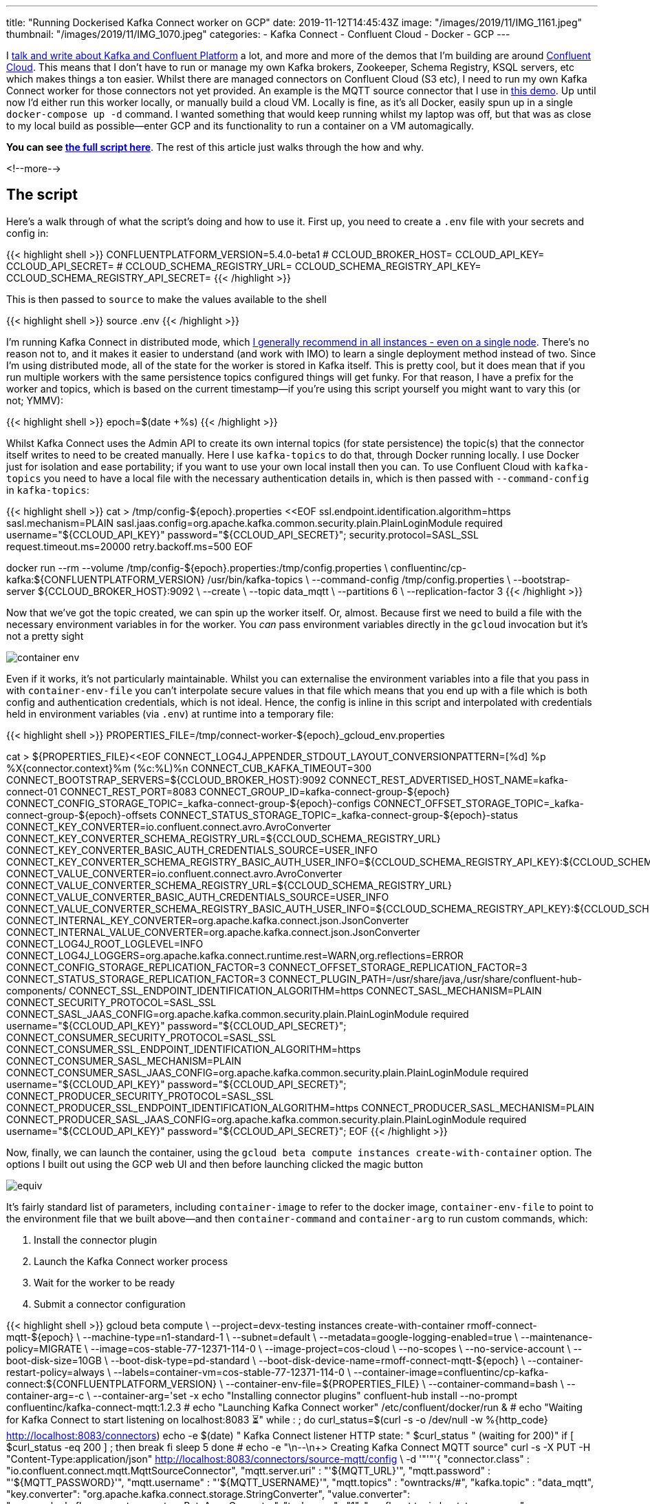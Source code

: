 ---
title: "Running Dockerised Kafka Connect worker on GCP"
date: 2019-11-12T14:45:43Z
image: "/images/2019/11/IMG_1161.jpeg"
thumbnail: "/images/2019/11/IMG_1070.jpeg"
categories:
- Kafka Connect
- Confluent Cloud
- Docker
- GCP
---

I http://talks.rmoff.net/[talk and write about Kafka and Confluent Platform] a lot, and more and more of the demos that I'm building are around https://confluent.cloud[Confluent Cloud]. This means that I don't have to run or manage my own Kafka brokers, Zookeeper, Schema Registry, KSQL servers, etc which makes things a ton easier. Whilst there are managed connectors on Confluent Cloud (S3 etc), I need to run my own Kafka Connect worker for those connectors not yet provided. An example is the MQTT source connector that I use in https://rmoff.dev/kssf19-ksql-video[this demo]. Up until now I'd either run this worker locally, or manually build a cloud VM. Locally is fine, as it's all Docker, easily spun up in a single `docker-compose up -d` command. I wanted something that would keep running whilst my laptop was off, but that was as close to my local build as possible—enter GCP and its functionality to run a container on a VM automagically. 

*You can see https://github.com/confluentinc/demo-scene/blob/master/mqtt-tracker/launch-worker-container_gcloud.sh[the full script here]*. The rest of this article just walks through the how and why.

<!--more-->

## The script

Here's a walk through of what the script's doing and how to use it. First up, you need to create a `.env` file with your secrets and config in: 

{{< highlight shell >}}
CONFLUENTPLATFORM_VERSION=5.4.0-beta1
#   
CCLOUD_BROKER_HOST=
CCLOUD_API_KEY=
CCLOUD_API_SECRET=
#
CCLOUD_SCHEMA_REGISTRY_URL=
CCLOUD_SCHEMA_REGISTRY_API_KEY=
CCLOUD_SCHEMA_REGISTRY_API_SECRET=
{{< /highlight >}}

This is then passed to `source` to make the values available to the shell

{{< highlight shell >}}
source .env
{{< /highlight >}}

I'm running Kafka Connect in distributed mode, which http://rmoff.dev/ksldn19-kafka-connect[I generally recommend in all instances - even on a single node]. There's no reason not to, and it makes it easier to understand (and work with IMO) to learn a single deployment method instead of two. Since I'm using distributed mode, all of the state for the worker is stored in Kafka itself. This is pretty cool, but it does mean that if you run multiple workers with the same persistence topics configured things will get funky. For that reason, I have a prefix for the worker and topics, which is based on the current timestamp—if you're using this script yourself you might want to vary this (or not; YMMV): 

{{< highlight shell >}}
epoch=$(date +%s)
{{< /highlight >}}

Whilst Kafka Connect uses the Admin API to create its own internal topics (for state persistence) the topic(s) that the connector itself writes to need to be created manually. Here I use `kafka-topics` to do that, through Docker running locally. I use Docker just for isolation and ease portability; if you want to use your own local install then you can. To use Confluent Cloud with `kafka-topics` you need to have a local file with the necessary authentication details in, which is then passed with `--command-config` in `kafka-topics`:

{{< highlight shell >}}
cat > /tmp/config-${epoch}.properties <<EOF
ssl.endpoint.identification.algorithm=https
sasl.mechanism=PLAIN
sasl.jaas.config=org.apache.kafka.common.security.plain.PlainLoginModule required username="${CCLOUD_API_KEY}" password="${CCLOUD_API_SECRET}";
security.protocol=SASL_SSL
request.timeout.ms=20000
retry.backoff.ms=500
EOF

docker run --rm --volume /tmp/config-${epoch}.properties:/tmp/config.properties \
    confluentinc/cp-kafka:${CONFLUENTPLATFORM_VERSION} /usr/bin/kafka-topics \
    --command-config /tmp/config.properties \
    --bootstrap-server ${CCLOUD_BROKER_HOST}:9092 \
    --create \
    --topic data_mqtt \
    --partitions 6 \
    --replication-factor 3
{{< /highlight >}}

Now that we've got the topic created, we can spin up the worker itself. Or, almost. Because first we need to build a file with the necessary environment variables in for the worker. You _can_ pass environment variables directly in the `gcloud` invocation but it's not a pretty sight

image::/images/2019/11/container_env.png[]

Even if it works, it's not particularly maintainable. Whilst you can externalise the environment variables into a file that you pass in with `container-env-file` you can't interpolate secure values in that file which means that you end up with a file which is both config and authentication credentials, which is not ideal. Hence, the config is inline in this script and interpolated with credentials held in environment variables (via `.env`) at runtime into a temporary file: 

{{< highlight shell >}}
PROPERTIES_FILE=/tmp/connect-worker-${epoch}_gcloud_env.properties

cat > ${PROPERTIES_FILE}<<EOF
CONNECT_LOG4J_APPENDER_STDOUT_LAYOUT_CONVERSIONPATTERN=[%d] %p %X{connector.context}%m (%c:%L)%n
CONNECT_CUB_KAFKA_TIMEOUT=300  
CONNECT_BOOTSTRAP_SERVERS=${CCLOUD_BROKER_HOST}:9092
CONNECT_REST_ADVERTISED_HOST_NAME=kafka-connect-01
CONNECT_REST_PORT=8083  
CONNECT_GROUP_ID=kafka-connect-group-${epoch}
CONNECT_CONFIG_STORAGE_TOPIC=_kafka-connect-group-${epoch}-configs  
CONNECT_OFFSET_STORAGE_TOPIC=_kafka-connect-group-${epoch}-offsets  
CONNECT_STATUS_STORAGE_TOPIC=_kafka-connect-group-${epoch}-status  
CONNECT_KEY_CONVERTER=io.confluent.connect.avro.AvroConverter  
CONNECT_KEY_CONVERTER_SCHEMA_REGISTRY_URL=${CCLOUD_SCHEMA_REGISTRY_URL}
CONNECT_KEY_CONVERTER_BASIC_AUTH_CREDENTIALS_SOURCE=USER_INFO
CONNECT_KEY_CONVERTER_SCHEMA_REGISTRY_BASIC_AUTH_USER_INFO=${CCLOUD_SCHEMA_REGISTRY_API_KEY}:${CCLOUD_SCHEMA_REGISTRY_API_SECRET}
CONNECT_VALUE_CONVERTER=io.confluent.connect.avro.AvroConverter  
CONNECT_VALUE_CONVERTER_SCHEMA_REGISTRY_URL=${CCLOUD_SCHEMA_REGISTRY_URL}
CONNECT_VALUE_CONVERTER_BASIC_AUTH_CREDENTIALS_SOURCE=USER_INFO
CONNECT_VALUE_CONVERTER_SCHEMA_REGISTRY_BASIC_AUTH_USER_INFO=${CCLOUD_SCHEMA_REGISTRY_API_KEY}:${CCLOUD_SCHEMA_REGISTRY_API_SECRET}
CONNECT_INTERNAL_KEY_CONVERTER=org.apache.kafka.connect.json.JsonConverter
CONNECT_INTERNAL_VALUE_CONVERTER=org.apache.kafka.connect.json.JsonConverter
CONNECT_LOG4J_ROOT_LOGLEVEL=INFO
CONNECT_LOG4J_LOGGERS=org.apache.kafka.connect.runtime.rest=WARN,org.reflections=ERROR
CONNECT_CONFIG_STORAGE_REPLICATION_FACTOR=3
CONNECT_OFFSET_STORAGE_REPLICATION_FACTOR=3
CONNECT_STATUS_STORAGE_REPLICATION_FACTOR=3
CONNECT_PLUGIN_PATH=/usr/share/java,/usr/share/confluent-hub-components/
CONNECT_SSL_ENDPOINT_IDENTIFICATION_ALGORITHM=https
CONNECT_SASL_MECHANISM=PLAIN
CONNECT_SECURITY_PROTOCOL=SASL_SSL
CONNECT_SASL_JAAS_CONFIG=org.apache.kafka.common.security.plain.PlainLoginModule required username="${CCLOUD_API_KEY}" password="${CCLOUD_API_SECRET}";
CONNECT_CONSUMER_SECURITY_PROTOCOL=SASL_SSL
CONNECT_CONSUMER_SSL_ENDPOINT_IDENTIFICATION_ALGORITHM=https
CONNECT_CONSUMER_SASL_MECHANISM=PLAIN
CONNECT_CONSUMER_SASL_JAAS_CONFIG=org.apache.kafka.common.security.plain.PlainLoginModule required username="${CCLOUD_API_KEY}" password="${CCLOUD_API_SECRET}";
CONNECT_PRODUCER_SECURITY_PROTOCOL=SASL_SSL
CONNECT_PRODUCER_SSL_ENDPOINT_IDENTIFICATION_ALGORITHM=https
CONNECT_PRODUCER_SASL_MECHANISM=PLAIN
CONNECT_PRODUCER_SASL_JAAS_CONFIG=org.apache.kafka.common.security.plain.PlainLoginModule required username="${CCLOUD_API_KEY}" password="${CCLOUD_API_SECRET}";
EOF
{{< /highlight >}}

Now, finally, we can launch the container, using the `gcloud beta compute instances create-with-container` option. The options I built out using the GCP web UI and then before launching clicked the magic button 

image::/images/2019/11/equiv.png[]

It's fairly standard list of parameters, including `container-image` to refer to the docker image, `container-env-file` to point to the environment file that we built above—and then `container-command` and `container-arg` to run custom commands, which: 

1. Install the connector plugin
2. Launch the Kafka Connect worker process 
3. Wait for the worker to be ready 
4. Submit a connector configuration

{{< highlight shell >}}
gcloud beta compute \
	--project=devx-testing instances create-with-container rmoff-connect-mqtt-${epoch} \
	--machine-type=n1-standard-1 \
	--subnet=default \
	--metadata=google-logging-enabled=true \
	--maintenance-policy=MIGRATE \
	--image=cos-stable-77-12371-114-0 \
	--image-project=cos-cloud \
    --no-scopes \
    --no-service-account \
	--boot-disk-size=10GB \
	--boot-disk-type=pd-standard \
	--boot-disk-device-name=rmoff-connect-mqtt-${epoch} \
	--container-restart-policy=always \
	--labels=container-vm=cos-stable-77-12371-114-0 \
	--container-image=confluentinc/cp-kafka-connect:${CONFLUENTPLATFORM_VERSION} \
    --container-env-file=${PROPERTIES_FILE} \
	--container-command=bash \
	--container-arg=-c \
	--container-arg='set -x
        echo "Installing connector plugins" 
        confluent-hub install --no-prompt confluentinc/kafka-connect-mqtt:1.2.3
        #
        echo "Launching Kafka Connect worker"
        /etc/confluent/docker/run & 
        #
        echo "Waiting for Kafka Connect to start listening on localhost:8083 ⏳"
        while : ; do
            curl_status=$(curl -s -o /dev/null -w %{http_code} http://localhost:8083/connectors)
            echo -e $(date) " Kafka Connect listener HTTP state: " $curl_status " (waiting for 200)"
            if [ $curl_status -eq 200 ] ; then
            break
            fi
            sleep 5 
        done
        #
        echo -e "\n--\n+> Creating Kafka Connect MQTT source"
        curl -s -X PUT -H  "Content-Type:application/json" http://localhost:8083/connectors/source-mqtt/config \
            -d '"'"'{  
            "connector.class" : "io.confluent.connect.mqtt.MqttSourceConnector", 
            "mqtt.server.uri" : "'${MQTT_URL}'", 
            "mqtt.password" : "'${MQTT_PASSWORD}'", 
            "mqtt.username" : "'${MQTT_USERNAME}'", 
            "mqtt.topics" : "owntracks/#", 
            "kafka.topic" : "data_mqtt", 
            "key.converter": "org.apache.kafka.connect.storage.StringConverter", 
            "value.converter": "org.apache.kafka.connect.converters.ByteArrayConverter", 
            "tasks.max" : "1", 
            "confluent.topic.bootstrap.servers" : "'${CCLOUD_BROKER_HOST}':9092", 
            "confluent.topic.sasl.jaas.config" : "org.apache.kafka.common.security.plain.PlainLoginModule required username=\"'${CCLOUD_API_KEY}'\" password=\"'${CCLOUD_API_SECRET}'\";", 
            "confluent.topic.security.protocol": "SASL_SSL", 
            "confluent.topic.ssl.endpoint.identification.algorithm": "https", 
            "confluent.topic.sasl.mechanism": "PLAIN" 
            }'"'"'
        #    
        sleep infinity'
{{< /highlight >}}

The bash script that's embedded as an argument to `bash -c` is mostly as you'd run it natively, except some funky quoting to deal with single quotes within the command (that enclose the `-d` value of `curl`)—these are done with `'"'"'` which breaks down to: 

* `'` close the string
* `"'"` quote a single quote
* `'` open the string

## Gotchas

One problem that I hit a problem was where the VM was created but my container within was not. By looking at the serial port output from bootup using: 

    gcloud compute instances get-serial-port-output rmoff-connect-mqtt-1573561087 

I could see the last entry was: 

    [   12.759163] IPv6: ADDRCONF(NETDEV_UP): docker0: link is not ready

Turns out I'd set `--no-address` when creating the VM and this caused the problem. 

To fix it, I just omitted this configuration which meant that the default allocation of an ephemeral IP address happened, and Docker started up nicely. 

## My question to you

Is this an abomination? Am I struggling to do it in an elegant way because I'm just using the wrong technology? All I want to do is spin up a Connect worker using config and settings that I've built locally, following the philosophy of cattle-not-pets. Yes I can build a cloud VM and config Connect manually, but with all the context switching that I do I want something I can get working, check in to git, and come back to a month later and run without having to think about any of it. 

Should I be learning k8s, or is that over-engineering it? My gut feel is that it would be because I don't need the orchestration and management bells and whistles of k8s—but perhaps they're just an added benefit and I should take the leap? What about other options? I gave Terraform a _very_ quick look but I'd prefer something closer to my local Docker builds—and I'm tied to Docker because it's the standard platform on which a lot of developers are accepting of for trying demos and new technology. The more non-standard pieces, the higher the friction—we've all seen those demos that have a laundry list of pre-reqs to use, and we've all thought…sod it ;)

So—tell me if I'm wrong - _do_ `@` me! 
I'm *https://twitter.com/rmoff/[@rmoff] on Twitter*